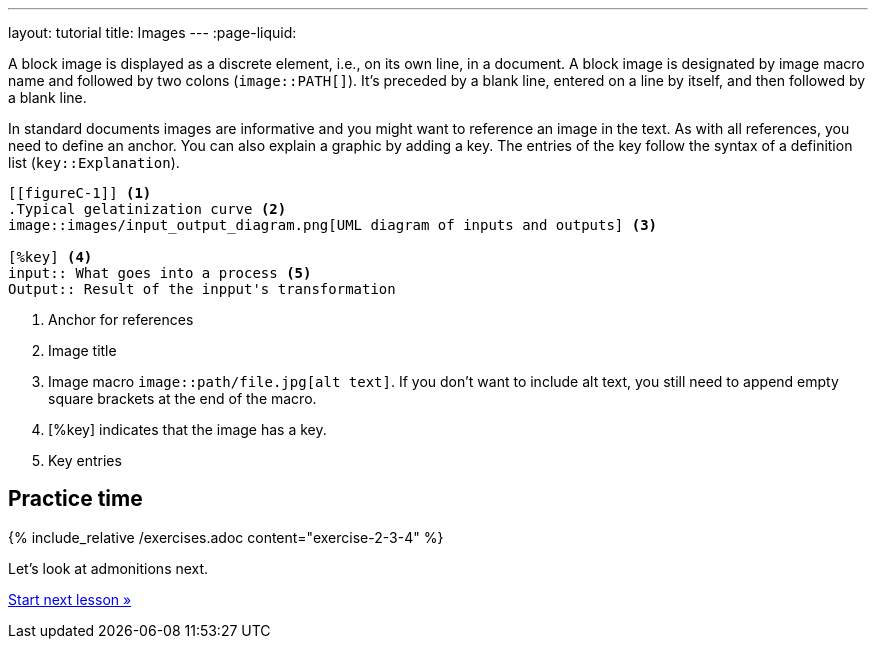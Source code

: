 ---
layout: tutorial
title: Images
---
:page-liquid:
//include::/author/topics/blocks/images.adoc[tag=tutorial]

A block image is displayed as a discrete element, i.e., on its own line, in a document. A block image is designated by image macro name and followed by two colons (`image::PATH[]`). It’s preceded by a blank line, entered on a line by itself, and then followed by a blank line.

In standard documents images are informative and you might want to reference an image in the text. As with all references, you need to define an anchor. You can also explain a graphic by adding a key. The entries of the key follow the syntax of a definition list (`key::Explanation`).

[source, AsciiDoc]
----
[[figureC-1]] <1>
.Typical gelatinization curve <2>
image::images/input_output_diagram.png[UML diagram of inputs and outputs] <3>

[%key] <4>
input:: What goes into a process <5>
Output:: Result of the inpput's transformation 

----
<1> Anchor for references
<2> Image title
<3> Image macro `image::path/file.jpg[alt text]`. If you don’t want to include alt text, you still need to append empty square brackets at the end of the macro. 
<4> [%key] indicates that the image has a key.
<5> Key entries

== Practice time

{% include_relative /exercises.adoc content="exercise-2-3-4" %}

Let’s look at admonitions next.

+++
<div class="cta tutorial"><a class="button" href="/tutorial/lessons/lesson-2-3-5/">Start next lesson »</a></div>
+++